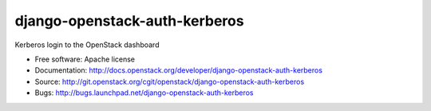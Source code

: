 ==============================
django-openstack-auth-kerberos
==============================

Kerberos login to the OpenStack dashboard

* Free software: Apache license
* Documentation: http://docs.openstack.org/developer/django-openstack-auth-kerberos
* Source: http://git.openstack.org/cgit/openstack/django-openstack-auth-kerberos
* Bugs: http://bugs.launchpad.net/django-openstack-auth-kerberos
